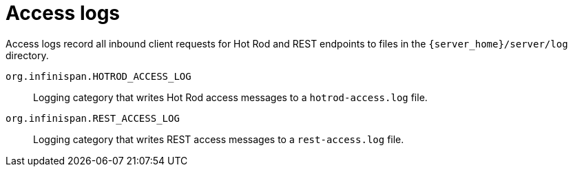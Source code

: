 [id='access-logs_{context}']
= Access logs

Access logs record all inbound client requests for Hot Rod and REST endpoints to files in the `{server_home}/server/log` directory.

`org.infinispan.HOTROD_ACCESS_LOG`:: Logging category that writes Hot Rod access messages to a `hotrod-access.log` file.
`org.infinispan.REST_ACCESS_LOG`:: Logging category that writes REST access messages to a `rest-access.log` file.

